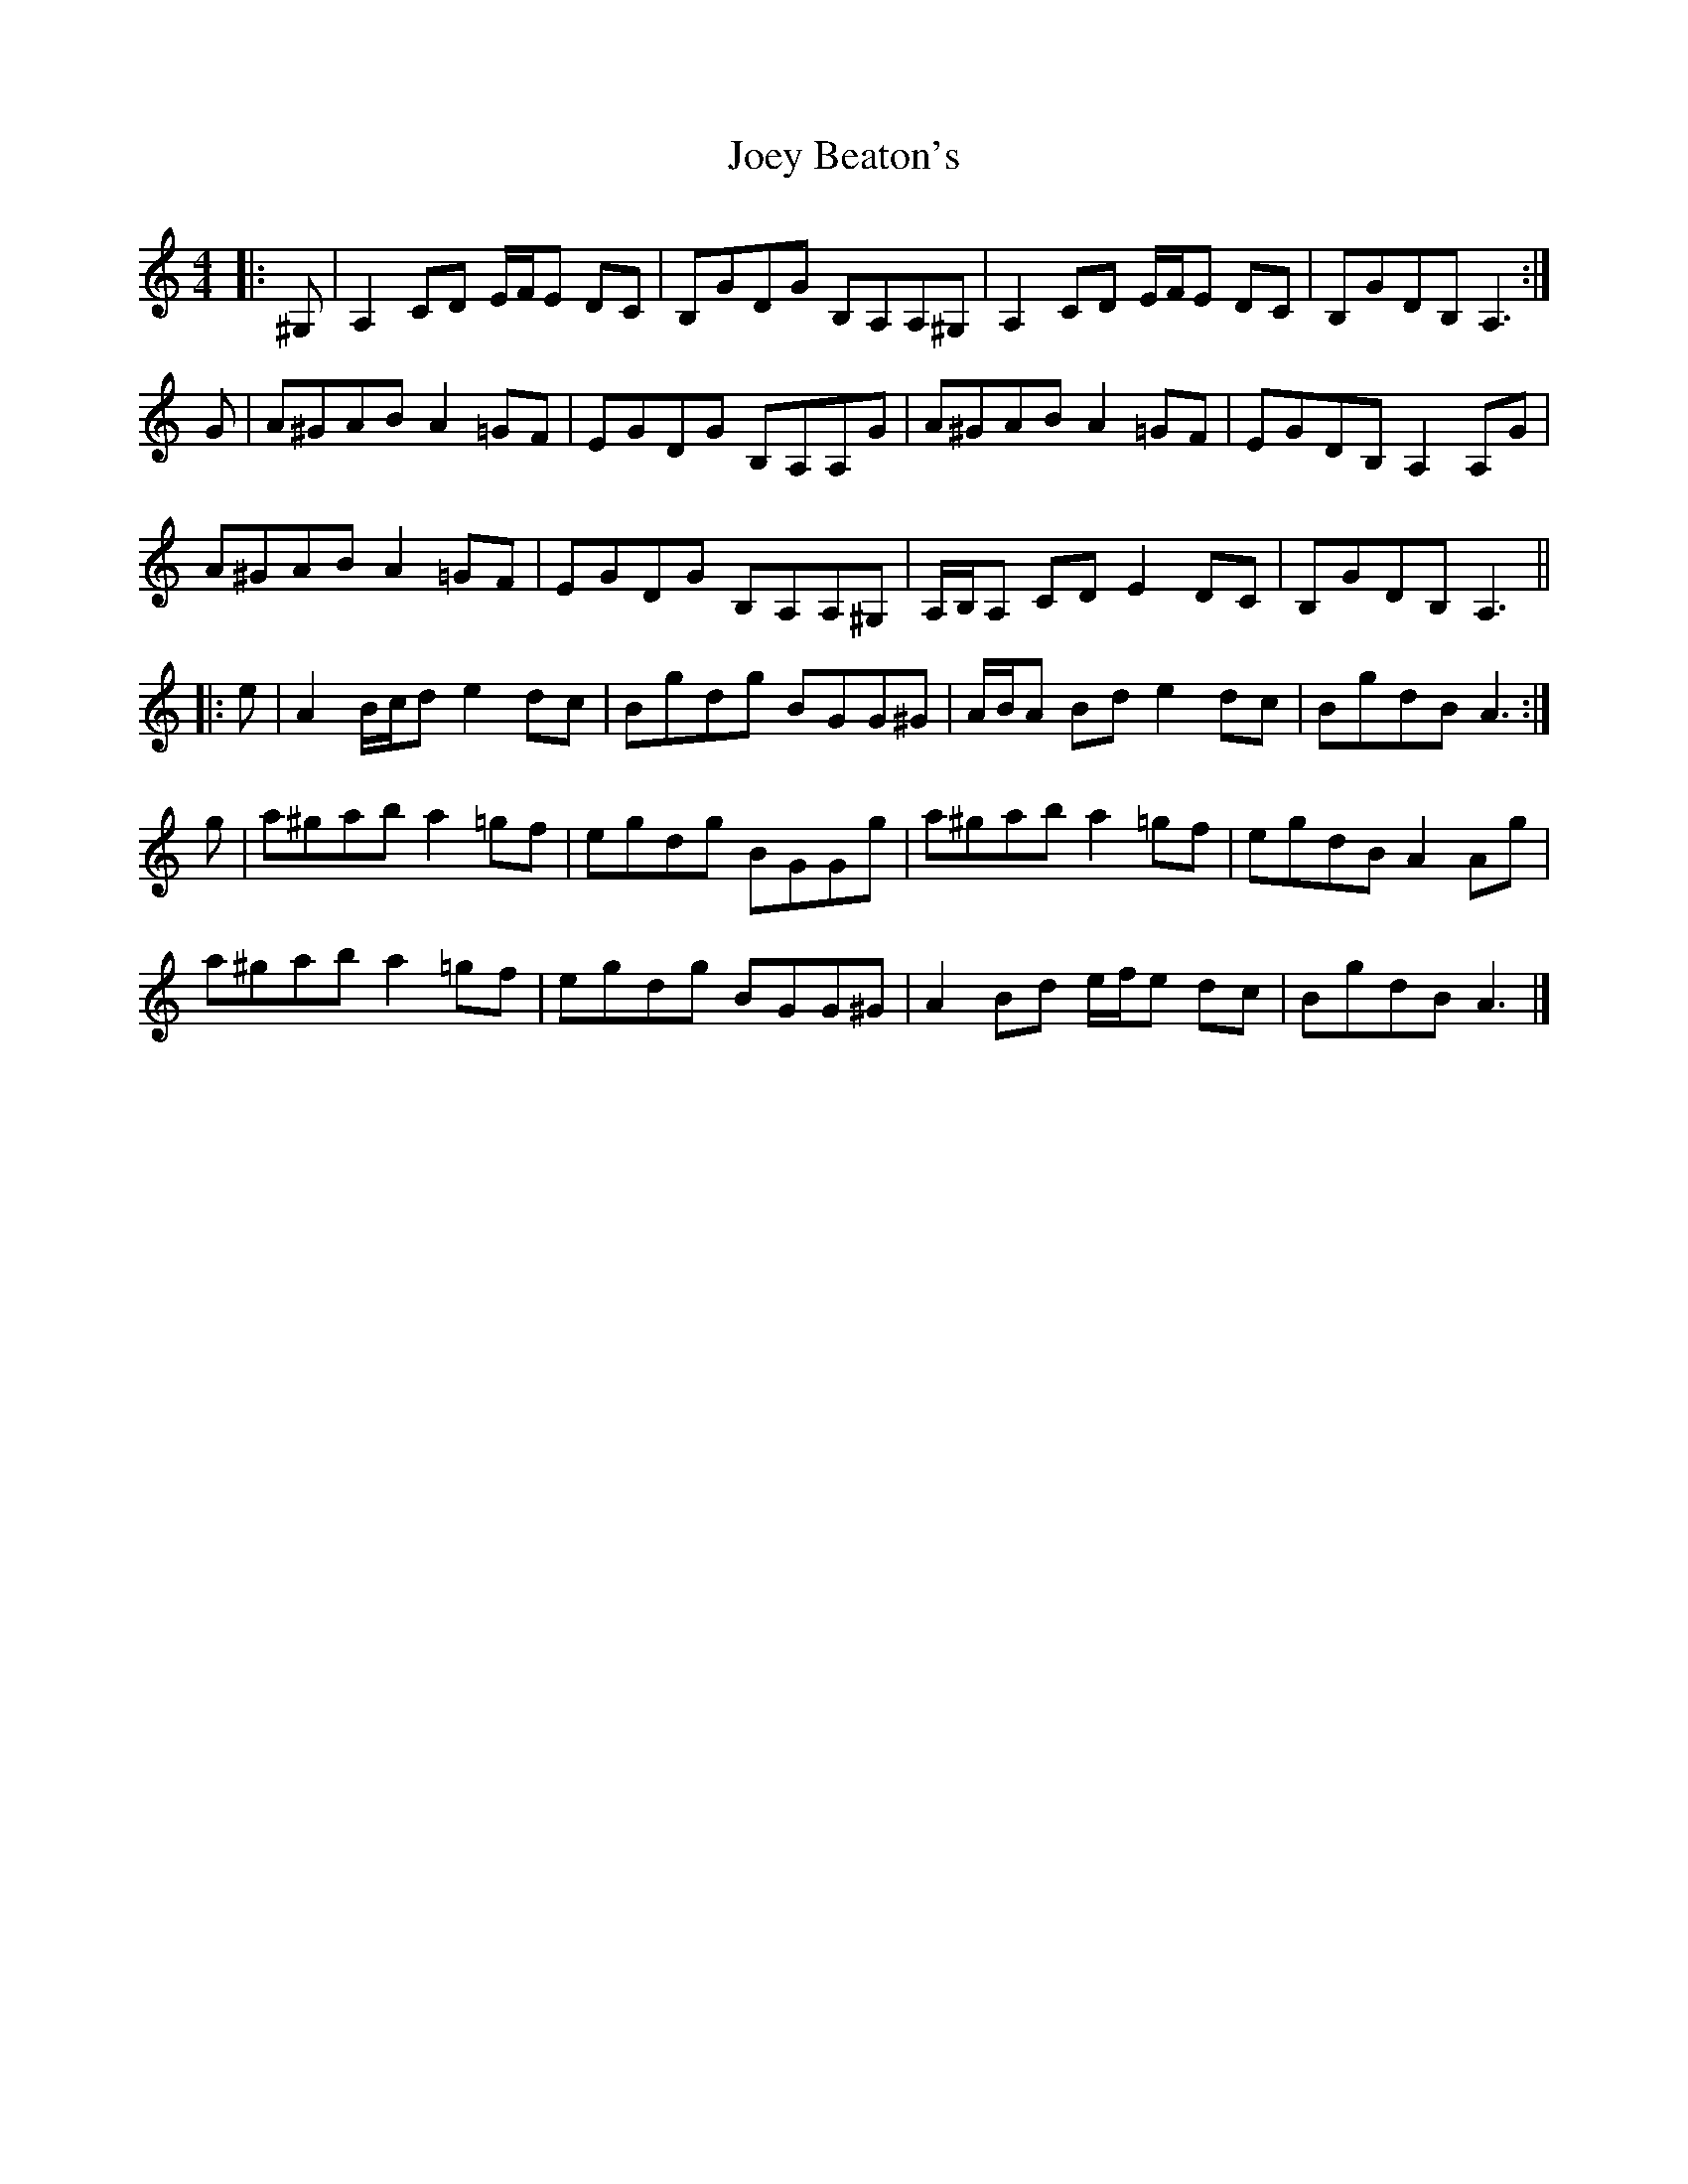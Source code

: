 X: 1
T: Joey Beaton's
Z: ceolachan
S: https://thesession.org/tunes/12157#setting12157
R: reel
M: 4/4
L: 1/8
K: Amin
|: ^G, |A,2 CD E/F/E DC | B,GDG B,A,A,^G, | A,2 CD E/F/E DC | B,GDB, A,3 :|
G |A^GAB A2 =GF | EGDG B,A,A,G | A^GAB A2 =GF | EGDB, A,2 A,G |
A^GAB A2 =GF | EGDG B,A,A,^G, | A,/B,/A, CD E2 DC | B,GDB, A,3 ||
|: e |A2 B/c/d e2 dc | Bgdg BGG^G | A/B/A Bd e2 dc | BgdB A3 :|
g |a^gab a2 =gf | egdg BGGg | a^gab a2 =gf | egdB A2 Ag |
a^gab a2 =gf | egdg BGG^G | A2 Bd e/f/e dc | BgdB A3 |]
